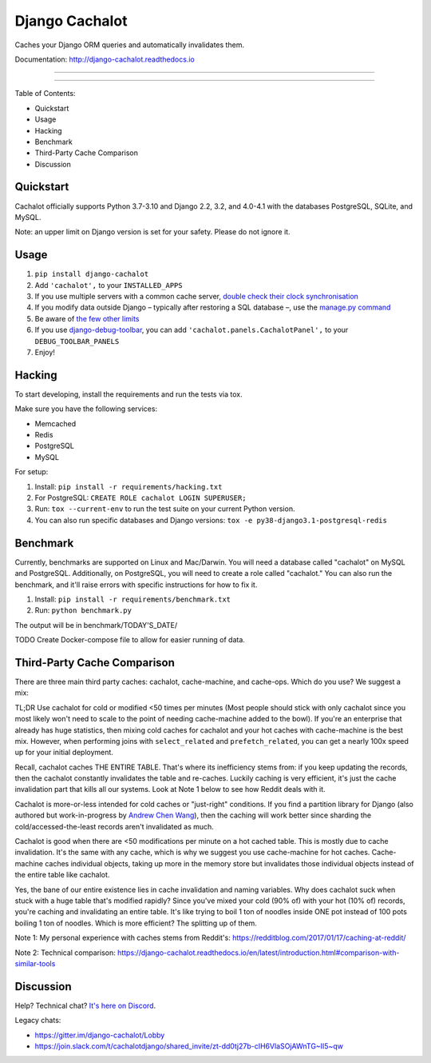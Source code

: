 Django Cachalot
===============

Caches your Django ORM queries and automatically invalidates them.

Documentation: http://django-cachalot.readthedocs.io

----

.. image:: http://img.shields.io/pypi/v/django-cachalot.svg?style=flat-square&maxAge=3600
   :target: https://pypi.python.org/pypi/django-cachalot

.. image:: https://img.shields.io/pypi/pyversions/django-cachalot
    :target: https://django-cachalot.readthedocs.io/en/latest/

.. image:: https://github.com/noripyt/django-cachalot/actions/workflows/ci.yml/badge.svg
   :target: https://github.com/noripyt/django-cachalot/actions/workflows/ci.yml

.. image:: http://img.shields.io/coveralls/noripyt/django-cachalot/master.svg?style=flat-square&maxAge=3600
   :target: https://coveralls.io/r/noripyt/django-cachalot?branch=master

.. image:: http://img.shields.io/scrutinizer/g/noripyt/django-cachalot/master.svg?style=flat-square&maxAge=3600
   :target: https://scrutinizer-ci.com/g/noripyt/django-cachalot/

.. image:: https://img.shields.io/discord/773656139207802881
    :target: https://discord.gg/WFGFBk8rSU

----

Table of Contents:

- Quickstart
- Usage
- Hacking
- Benchmark
- Third-Party Cache Comparison
- Discussion

Quickstart
----------

Cachalot officially supports Python 3.7-3.10 and Django 2.2, 3.2, and 4.0-4.1 with the databases PostgreSQL, SQLite, and MySQL.

Note: an upper limit on Django version is set for your safety. Please do not ignore it.

Usage
-----

#. ``pip install django-cachalot``
#. Add ``'cachalot',`` to your ``INSTALLED_APPS``
#. If you use multiple servers with a common cache server,
   `double check their clock synchronisation <https://django-cachalot.readthedocs.io/en/latest/limits.html#multiple-servers>`_
#. If you modify data outside Django
   – typically after restoring a SQL database –,
   use the `manage.py command <https://django-cachalot.readthedocs.io/en/latest/quickstart.html#command>`_
#. Be aware of `the few other limits <https://django-cachalot.readthedocs.io/en/latest/limits.html#limits>`_
#. If you use
   `django-debug-toolbar <https://github.com/jazzband/django-debug-toolbar>`_,
   you can add ``'cachalot.panels.CachalotPanel',``
   to your ``DEBUG_TOOLBAR_PANELS``
#. Enjoy!

Hacking
-------

To start developing, install the requirements
and run the tests via tox.

Make sure you have the following services:

* Memcached
* Redis
* PostgreSQL
* MySQL

For setup:

#. Install: ``pip install -r requirements/hacking.txt``
#. For PostgreSQL: ``CREATE ROLE cachalot LOGIN SUPERUSER;``
#. Run: ``tox --current-env`` to run the test suite on your current Python version.
#. You can also run specific databases and Django versions: ``tox -e py38-django3.1-postgresql-redis``

Benchmark
---------

Currently, benchmarks are supported on Linux and Mac/Darwin.
You will need a database called "cachalot" on MySQL and PostgreSQL.
Additionally, on PostgreSQL, you will need to create a role
called "cachalot." You can also run the benchmark, and it'll raise
errors with specific instructions for how to fix it.

#. Install: ``pip install -r requirements/benchmark.txt``
#. Run: ``python benchmark.py``

The output will be in benchmark/TODAY'S_DATE/

TODO Create Docker-compose file to allow for easier running of data.

Third-Party Cache Comparison
----------------------------

There are three main third party caches: cachalot, cache-machine, and cache-ops. Which do you use? We suggest a mix:

TL;DR Use cachalot for cold or modified <50 times per minutes (Most people should stick with only cachalot since you
most likely won't need to scale to the point of needing cache-machine added to the bowl). If you're an enterprise that
already has huge statistics, then mixing cold caches for cachalot and your hot caches with cache-machine is the best
mix. However, when performing joins with ``select_related`` and ``prefetch_related``, you can
get a nearly 100x speed up for your initial deployment.

Recall, cachalot caches THE ENTIRE TABLE. That's where its inefficiency stems from: if you keep updating the records,
then the cachalot constantly invalidates the table and re-caches. Luckily caching is very efficient, it's just the cache
invalidation part that kills all our systems. Look at Note 1 below to see how Reddit deals with it.

Cachalot is more-or-less intended for cold caches or "just-right" conditions. If you find a partition library for
Django (also authored but work-in-progress by `Andrew Chen Wang`_), then the caching will work better since sharding
the cold/accessed-the-least records aren't invalidated as much.

Cachalot is good when there are <50 modifications per minute on a hot cached table. This is mostly due to cache invalidation. It's the same with any cache,
which is why we suggest you use cache-machine for hot caches. Cache-machine caches individual objects, taking up more in the memory store but
invalidates those individual objects instead of the entire table like cachalot.

Yes, the bane of our entire existence lies in cache invalidation and naming variables. Why does cachalot suck when
stuck with a huge table that's modified rapidly? Since you've mixed your cold (90% of) with your hot (10% of) records,
you're caching and invalidating an entire table. It's like trying to boil 1 ton of noodles inside ONE pot instead of
100 pots boiling 1 ton of noodles. Which is more efficient? The splitting up of them.

Note 1: My personal experience with caches stems from Reddit's: https://redditblog.com/2017/01/17/caching-at-reddit/

Note 2: Technical comparison: https://django-cachalot.readthedocs.io/en/latest/introduction.html#comparison-with-similar-tools

Discussion
----------

Help? Technical chat? `It's here on Discord <https://discord.gg/WFGFBk8rSU>`_.

Legacy chats:

- https://gitter.im/django-cachalot/Lobby
- https://join.slack.com/t/cachalotdjango/shared_invite/zt-dd0tj27b-cIH6VlaSOjAWnTG~II5~qw

.. _Andrew Chen Wang: https://github.com/Andrew-Chen-Wang

.. image:: https://raw.github.com/noripyt/django-cachalot/master/django-cachalot.jpg
